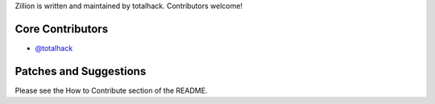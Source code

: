 Zillion is written and maintained by totalhack. Contributors welcome!

Core Contributors
```````````````````````
- `@totalhack <https://github.com/totalhack>`_

Patches and Suggestions
```````````````````````
Please see the How to Contribute section of the README.
